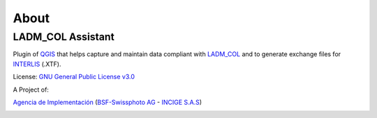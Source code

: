 About
**********

LADM_COL Assistant
==================

Plugin of `QGIS <http://www.qgis.org/>`_ that helps capture and maintain data
compliant with `LADM_COL <https://github.com/AgenciaImplementacion/LADM_COL>`_
and to generate exchange files for `INTERLIS <http://www.interlis.ch/index_e.htm>`_ (.XTF).

License:
`GNU General Public License v3.0 <https://github.com/AgenciaImplementacion/Asistente-LADM_COL/blob/master/LICENSE>`_

A Project of:

`Agencia de Implementación <https://www.proadmintierra.info/>`_
(`BSF-Swissphoto AG <http://bsf-swissphoto.com/>`_ -
`INCIGE S.A.S <http://www.incige.com/>`_)

.. image:: static/Acerca_de.gif
   :height: 500
   :width: 800
   :alt: about plugin
